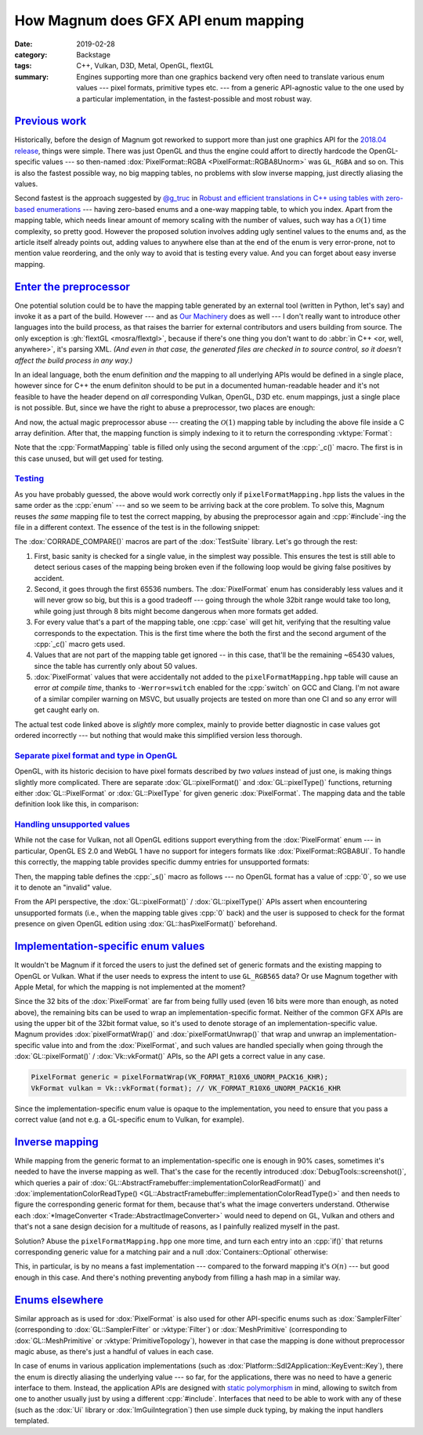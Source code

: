 How Magnum does GFX API enum mapping
####################################

:date: 2019-02-28
:category: Backstage
:tags: C++, Vulkan, D3D, Metal, OpenGL, flextGL
:summary: Engines supporting more than one graphics backend very often need to
    translate various enum values --- pixel formats, primitive types etc. ---
    from a generic API-agnostic value to the one used by a particular
    implementation, in the fastest-possible and most robust way.

.. role:: cpp(code)
    :language: c++
.. role:: s
    :class: m-text m-s

.. note-danger::

    .. class:: m-text m-em m-text-center

    | If I'm using a C-based language, I reserve the right for preprocessor
        abuse.
    | You'll pry the :cpp:`#include`\ s out of my cold, dead hands.

`Previous work`_
================

Historically, before the design of Magnum got reworked to support more than
just one graphics API for the `2018.04 release <{filename}/blog/announcements/2018.04.rst>`_,
things were simple. There was just OpenGL and thus the engine could affort to
directly hardcode the OpenGL-specific values --- so then-named
:dox:`PixelFormat::RGBA <PixelFormat::RGBA8Unorm>` was ``GL_RGBA`` and so on.
This is also the fastest possible way, no big mapping tables, no problems with
slow inverse mapping, just directly aliasing the values.

Second fastest is the approach suggested by `@g_truc <https://twitter.com/g_truc>`_
in `Robust and efficient translations in C++ using tables with zero-based enumerations <https://www.g-truc.net/post-0704.html>`_
--- having zero-based enums and a one-way mapping table, to which you index.
Apart from the mapping table, which needs linear amount of memory scaling with
the number of values, such way has a :math:`\mathcal{O}(1)` time complexity, so
pretty good. However the proposed solution involves adding ugly sentinel values
to the enums and, as the article itself already points out, adding values to
anywhere else than at the end of the enum is very error-prone, not to mention
value reordering, and the only way to avoid that is testing every value. And
you can forget about easy inverse mapping.

`Enter the preprocessor`_
=========================

One potential solution could be to have the mapping table generated by an
external tool (written in Python, let's say) and invoke it as a part of the
build. However --- and as `Our Machinery <https://ourmachinery.com/post/one-button-source-code-builds/#picking-a-language>`_
does as well --- I don't really want to introduce other languages into the
build process, as that raises the barrier for external contributors and users
building from source. The only exception is :gh:`flextGL <mosra/flextgl>`,
because if there's one thing you don't want to do
:abbr:`in C++ <or, well, anywhere>`, it's parsing XML. *(And even in that case,
the generated files are checked in to source control, so it doesn't affect the
build process in any way.)*

In an ideal language, both the enum definition *and* the mapping to all
underlying APIs would be defined in a single place, however since for C++ the
enum definiton should to be put in a documented human-readable header and it's
not feasible to have the header depend on *all* corresponding Vulkan, OpenGL,
D3D etc. enum mappings, just a single place is not possible. But, since we have
the right to abuse a preprocessor, two places are enough:

.. container:: m-row

    .. container:: m-col-m-6 m-nopadt m-nopadr

        .. code-figure::

            .. code:: c++

                enum class PixelFormat: UnsignedInt {
                    R8Unorm,
                    RG8Unorm,
                    RGB8Unorm,
                    RGBA8Unorm,
                    R8Snorm,
                    RG8Snorm,
                    RGB8Snorm,
                    RGBA8Snorm,
                    …

            One will be defining the :dox:`PixelFormat` :cpp:`enum` with
            zero-based values in a desired order (documentation comments
            omitted for brevity)...

            .. class:: m-text m-small m-dim

            Full sources
            `here <https://github.com/mosra/magnum/blob/169031fb7bf30e2c98c81cbf865aa5a4662aa716/src/Magnum/PixelFormat.h#L64>`__.

    .. container:: m-col-m-6 m-nopadt

        .. code-figure::

            .. code:: c++

                #ifdef _c
                _c(R8Unorm, R8_UNORM)
                _c(RG8Unorm, R8G8_UNORM)
                _c(RGB8Unorm, R8G8B8_UNORM)
                _c(RGBA8Unorm, R8G8B8A8_UNORM)
                _c(R8Snorm, R8_SNORM)
                _c(RG8Snorm, R8G8_SNORM)
                _c(RGB8Snorm, R8G8B8_SNORM)
                _c(RGBA8Snorm, R8G8B8A8_SNORM)
                …

            ... and the second place is the actual table in
            ``pixelFormatMapping.hpp`` that maps the values to the underlying
            API, in this case Vulkan.

            .. class:: m-text m-small m-dim

            Full sources
            `here <https://github.com/mosra/magnum/blob/169031fb7bf30e2c98c81cbf865aa5a4662aa716/src/Magnum/Vk/Implementation/formatMapping.hpp#L28>`__.

And now, the actual :s:`magic` preprocessor abuse --- creating the
:math:`\mathcal{O}(1)` mapping table by including the above file inside a C
array definition. After that, the mapping function is simply indexing to it
to return the corresponding :vktype:`Format`:

.. code-figure::

    .. code:: c++

        constexpr VkFormat FormatMapping[] {
            #define _c(input, format) VK_FORMAT_ ## format,
            #include "pixelFormatMapping.hpp"
            #undef _c
        };

        …

        VkFormat vkFormat(const PixelFormat format) {
            CORRADE_ASSERT(UnsignedInt(format) < Containers::arraySize(FormatMapping),
                "Vk::vkFormat(): invalid format" << format, {});
            const VkFormat out = FormatMapping[UnsignedInt(format)];
            return out;
        }

    .. class:: m-text m-small m-dim

    Full source `here <https://github.com/mosra/magnum/blob/169031fb7bf30e2c98c81cbf865aa5a4662aa716/src/Magnum/Vk/Enums.cpp#L55>`__.

Note that the :cpp:`FormatMapping` table is filled only using the second
argument of the :cpp:`_c()` macro. The first is in this case unused, but
will get used for testing.

`Testing`_
----------

As you have probably guessed, the above would work correctly only if
``pixelFormatMapping.hpp`` lists the values in the same order as the
:cpp:`enum` --- and so we seem to be arriving back at the core problem. To
solve this, Magnum reuses *the same* mapping file to test the correct mapping,
by abusing the preprocessor again and :cpp:`#include`-ing the file in a
different context. The essence of the test is in the following snippet:

.. code-figure::

    .. code:: c++

        /* "Touchstone" verification */
        CORRADE_COMPARE(vkFormat(PixelFormat::RGBA8Unorm), VK_FORMAT_R8G8B8A8_UNORM);

        /* Going through the first 16 bits is enough in this case */
        for(UnsignedInt i = 0; i != 0xffff; ++i) {
            PixelFormat format(i);
            #ifdef __GNUC__
            #pragma GCC diagnostic push
            #pragma GCC diagnostic error "-Wswitch"
            #endif
            switch(format) {
                #define _c(format, expectedFormat)                              \
                    case PixelFormat::format:                                   \
                        CORRADE_COMPARE(vkFormat(PixelFormat::format),          \
                                        VK_FORMAT_ ## expectedFormat);          \
                        continue;
                #include "pixelFormatMapping.hpp"
                #undef _c
            }
            #ifdef __GNUC__
            #pragma GCC diagnostic pop
            #endif
        }

    .. class:: m-text m-small m-dim

    Full source `here <https://github.com/mosra/magnum/blob/169031fb7bf30e2c98c81cbf865aa5a4662aa716/src/Magnum/Vk/Test/EnumsTest.cpp#L182>`__.

The :dox:`CORRADE_COMPARE()` macros are part of the :dox:`TestSuite` library.
Let's go through the rest:

1.  First, basic sanity is checked for a single value, in the simplest way
    possible. This ensures the test is still able to detect serious cases of
    the mapping being broken even if the following loop would be giving false
    positives by accident.
2.  Second, it goes through the first 65536 numbers. The :dox:`PixelFormat`
    enum has considerably less values and it will never grow so big, but this
    is a good tradeoff --- going through the whole 32bit range would take too
    long, while going just through 8 bits might become dangerous when more
    formats get added.
3.  For every value that's a part of the mapping table, one :cpp:`case` will
    get hit, verifying that the resulting value corresponds to the expectation.
    This is the first time where the both the first and the second argument of
    the :cpp:`_c()` macro gets used.
4.  Values that are not part of the mapping table get ignored -- in this case,
    that'll be the remaining ~65430 values, since the table has currently only
    about 50 values.
5.  :dox:`PixelFormat` values that were accidentally not added to the
    ``pixelFormatMapping.hpp`` table will cause an error *at compile time*,
    thanks to ``-Werror=switch`` enabled for the :cpp:`switch` on GCC and
    Clang. I'm not aware of a similar compiler warning on MSVC, but usually
    projects are tested on more than one CI and so any error will get caught
    early on.

The actual test code linked above is *slightly* more complex, mainly to provide
better diagnostic in case values got ordered incorrectly --- but nothing that
would make this simplified version less thorough.

`Separate pixel format and type in OpenGL`_
-------------------------------------------

OpenGL, with its historic decision to have pixel formats described by *two
values* instead of just one, is making things slightly more complicated. There
are separate :dox:`GL::pixelFormat()` and :dox:`GL::pixelType()` functions,
returning either :dox:`GL::PixelFormat` or :dox:`GL::PixelType` for given
generic :dox:`PixelFormat`. The mapping data and the table definition look like
this, in comparison:

.. container:: m-row

    .. container:: m-col-m-6 m-nopadt

        .. code-figure::

            .. code:: c++
                :class: m-inverted
                :hl_lines: 2 3 4 5 6 7 8 9

                #ifdef _c
                _c(R8Unorm, Red, UnsignedByte)
                _c(RG8Unorm, RG, UnsignedByte)
                _c(RGB8Unorm, RGB, UnsignedByte)
                _c(RGBA8Unorm, RGBA, UnsignedByte)
                _c(R8Snorm, Red, Byte)
                _c(RG8Snorm, RG, Byte)
                _c(RGB8Snorm, RGB, Byte)
                _c(RGBA8Snorm, RGBA, Byte)
                …

            .. class:: m-text m-small m-dim

            Full source `here <https://github.com/mosra/magnum/blob/169031fb7bf30e2c98c81cbf865aa5a4662aa716/src/Magnum/GL/Implementation/pixelFormatMapping.hpp#L30>`__.

    .. container:: m-col-m-6 m-nopadt m-nopadl

        .. code-figure::

            .. code:: c++
                :class: m-inverted
                :hl_lines: 2 3 5 6 7 9

                constexpr struct {
                    GL::PixelFormat format;
                    GL::PixelType type;
                } FormatMapping[] {
                    #define _c(input, format, type) \
                        {GL::PixelFormat::format,   \
                         GL::PixelType::type},
                    #include "pixelFormatMapping.hpp"
                    #undef _c
                };

            .. class:: m-text m-small m-dim

            Full source `here <https://github.com/mosra/magnum/blob/169031fb7bf30e2c98c81cbf865aa5a4662aa716/src/Magnum/GL/PixelFormat.cpp#L39>`__.

`Handling unsupported values`_
------------------------------

While not the case for Vulkan, not all OpenGL editions support everything from
the :dox:`PixelFormat` enum --- in particular, OpenGL ES 2.0 and WebGL 1 have
no support for integers formats like :dox:`PixelFormat::RGBA8UI`. To handle
this correctly, the mapping table provides specific dummy entries for
unsupported formats:

.. code:: c++
    :class: m-inverted
    :hl_lines: 1 7 8 9 10 11 12 13

    #ifndef MAGNUM_TARGET_GLES2
    _c(R8UI, RedInteger, UnsignedByte)
    _c(RG8UI, RGInteger, UnsignedByte)
    _c(RGB8UI, RGBInteger, UnsignedByte)
    _c(RGBA8UI, RGBAInteger, UnsignedByte)
    …
    #else
    _s(R8UI)
    _s(RG8UI)
    _s(RGB8UI)
    _s(RGBA8UI)
    …
    #endif

Then, the mapping table defines the :cpp:`_s()` macro as follows --- no OpenGL
format has a value of :cpp:`0`, so we use it to denote an "invalid" value.

.. code:: c++
    :class: m-inverted
    :hl_lines: 6 8

    constexpr struct {
        GL::PixelFormat format;
        GL::PixelType type;
    } FormatMapping[] {
        #define _c(input, format, type) {GL::PixelFormat::format, GL::PixelType::type},
        #define _s(input) {GL::PixelFormat{}, GL::PixelType{}},
        #include "pixelFormatMapping.hpp"
        #undef _s
        #undef _c
    };

From the API perspective, the :dox:`GL::pixelFormat()` / :dox:`GL::pixelType()`
APIs assert when encountering unsupported formats (i.e., when the mapping table
gives :cpp:`0` back) and the user is supposed to check for the format presence
on given OpenGL edition using :dox:`GL::hasPixelFormat()` beforehand.

`Implementation-specific enum values`_
======================================

It wouldn't be Magnum if it forced the users to just the defined set of generic
formats and the existing mapping to OpenGL or Vulkan. What if the user needs to
express the intent to use ``GL_RGB565`` data? Or use Magnum together with Apple
Metal, for which the mapping is not implemented at the moment?

Since the 32 bits of the :dox:`PixelFormat` are far from being fullly used
(even 16 bits were more than enough, as noted above), the remaining bits can be
used to wrap an implementation-specific format. Neither of the common GFX APIs
are using the upper bit of the 32bit format value, so it's used to denote
storage of an implementation-specific value. Magnum provides
:dox:`pixelFormatWrap()` and :dox:`pixelFormatUnwrap()` that wrap and unwrap an
implementation-specific value into and from the :dox:`PixelFormat`, and such
values are handled specially when going through the :dox:`GL::pixelFormat()` /
:dox:`Vk::vkFormat()` APIs, so the API gets a correct value in any case.

.. code:: c++

    PixelFormat generic = pixelFormatWrap(VK_FORMAT_R10X6_UNORM_PACK16_KHR);
    VkFormat vulkan = Vk::vkFormat(format); // VK_FORMAT_R10X6_UNORM_PACK16_KHR

Since the implementation-specific enum value is opaque to the implementation,
you need to ensure that you pass a correct value (and not e.g. a GL-specific
enum to Vulkan, for example).

`Inverse mapping`_
==================

While mapping from the generic format to an implementation-specific one is
enough in 90% cases, sometimes it's needed to have the inverse mapping as well.
That's the case for the recently introduced :dox:`DebugTools::screenshot()`,
which queries a pair of
:dox:`GL::AbstractFramebuffer::implementationColorReadFormat()` and
:dox:`implementationColorReadType() <GL::AbstractFramebuffer::implementationColorReadType()>`
and then needs to figure the corresponding generic format for them, because
that's what the image converters understand. Otherwise each
:dox:`*ImageConverter <Trade::AbstractImageConverter>` would need to depend on
GL, Vulkan and others and that's not a sane design decision for a multitude of
reasons, as I painfully realized myself in the past.

Solution? Abuse the ``pixelFormatMapping.hpp`` one more time, and turn each
entry into an :cpp:`if()` that returns corresponding generic value for a
matching pair and a null :dox:`Containers::Optional` otherwise:

.. code-figure::

    .. code:: c++

        GL::PixelFormat format = framebuffer.implementationColorReadFormat();
        GL::PixelType type = framebuffer.implementationColorReadType();
        auto genericFormat = [](GL::PixelFormat format, GL::PixelType type)
                -> Containers::Optional<PixelFormat> {
            #define _c(generic, glFormat, glType)                               \
                if(format == GL::PixelFormat::glFormat &&                       \
                   type == GL::PixelType::glType) return PixelFormat::generic;
            #define _s(generic) return {};
            #include "pixelFormatMapping.hpp"
            #undef _c
            #undef _s
            #endif
            return {};
        }(format, type);

    .. class:: m-text m-small m-dim

    Full source `here <https://github.com/mosra/magnum/blob/169031fb7bf30e2c98c81cbf865aa5a4662aa716/src/Magnum/DebugTools/Screenshot.cpp#L46>`__.

This, in particular, is by no means a fast implementation --- compared to the
forward mapping it's :math:`\mathcal{O}(n)` --- but good enough in this case.
And there's nothing preventing anybody from filling a hash map in a similar
way.

`Enums elsewhere`_
==================

Similar approach as is used for :dox:`PixelFormat` is also used for other
API-specific enums such as :dox:`SamplerFilter` (corresponding to
:dox:`GL::SamplerFilter` or :vktype:`Filter`) or :dox:`MeshPrimitive`
(corresponding to :dox:`GL::MeshPrimitive` or :vktype:`PrimitiveTopology`),
however in that case the mapping is done without preprocessor :s:`magic` abuse,
as there's just a handful of values in each case.

In case of enums in various application implementations (such as
:dox:`Platform::Sdl2Application::KeyEvent::Key`), there the enum is directly
aliasing the underlying value --- so far, for the applications, there was no
need to have a generic interface to them. Instead, the application APIs are
designed with `static polymorphism <static-and-dynamic-polymorphism-in-magnum.rst>`_
in mind, allowing to switch from one to another usually just by using a
different :cpp:`#include`. Interfaces that need to be able to work with any of
these (such as the :dox:`Ui` library or :dox:`ImGuiIntegration`) then use
simple duck typing, by making the input handlers templated.

.. note-dim::

    Discussion: `Twitter <https://twitter.com/czmosra/status/1101209002191523841>`_,
    Reddit `r/cpp <https://www.reddit.com/r/cpp/comments/avvemy/how_magnum_engine_does_gfx_api_enum_mapping/>`_,
    `r/gamedev <https://www.reddit.com/r/gamedev/comments/avvf04/how_magnum_engine_does_gfx_api_enum_mapping/>`_,
    `r/vulkan <https://www.reddit.com/r/vulkan/comments/avvfej/how_magnum_engine_does_gfx_api_enum_mapping_for/>`_,
    `Hacker News <https://news.ycombinator.com/item?id=19274531>`_

